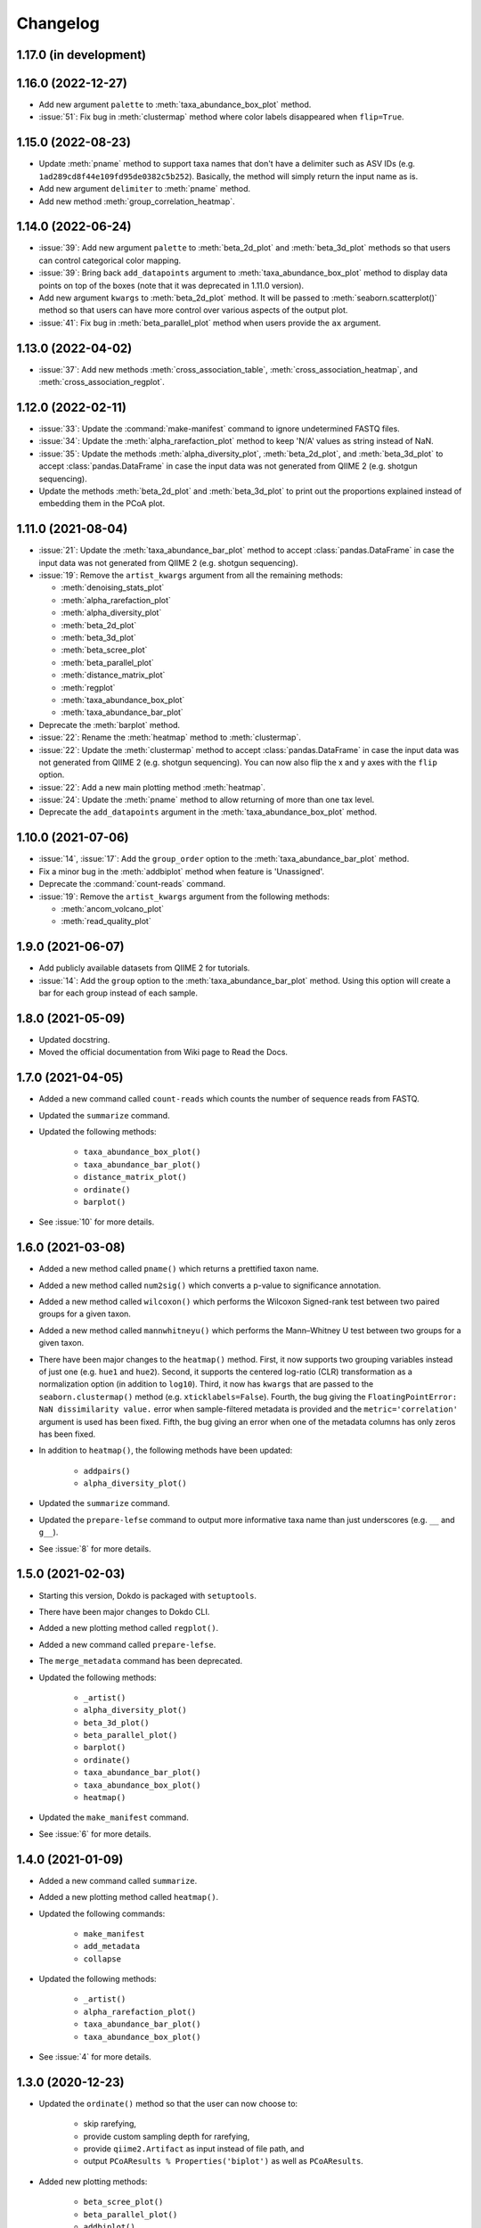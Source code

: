 Changelog
*********

1.17.0 (in development)
-----------------------

1.16.0 (2022-12-27)
-------------------

* Add new argument ``palette`` to :meth:`taxa_abundance_box_plot` method.
* :issue:`51`: Fix bug in :meth:`clustermap` method where color labels disappeared when ``flip=True``.

1.15.0 (2022-08-23)
-------------------

* Update :meth:`pname` method to support taxa names that don't have a delimiter such as ASV IDs (e.g. ``1ad289cd8f44e109fd95de0382c5b252``). Basically, the method will simply return the input name as is.
* Add new argument ``delimiter`` to :meth:`pname` method.
* Add new method :meth:`group_correlation_heatmap`.

1.14.0 (2022-06-24)
-------------------

* :issue:`39`: Add new argument ``palette`` to :meth:`beta_2d_plot` and :meth:`beta_3d_plot` methods so that users can control categorical color mapping.
* :issue:`39`: Bring back ``add_datapoints`` argument to :meth:`taxa_abundance_box_plot` method to display data points on top of the boxes (note that it was deprecated in 1.11.0 version).
* Add new argument ``kwargs`` to :meth:`beta_2d_plot` method. It will be passed to :meth:`seaborn.scatterplot()` method so that users can have more control over various aspects of the output plot.
* :issue:`41`: Fix bug in :meth:`beta_parallel_plot` method when users provide the ``ax`` argument.

1.13.0 (2022-04-02)
-------------------

* :issue:`37`: Add new methods :meth:`cross_association_table`, :meth:`cross_association_heatmap`, and :meth:`cross_association_regplot`.

1.12.0 (2022-02-11)
-------------------

* :issue:`33`: Update the :command:`make-manifest` command to ignore undetermined FASTQ files.
* :issue:`34`: Update the :meth:`alpha_rarefaction_plot` method to keep 'N/A' values as string instead of NaN.
* :issue:`35`: Update the methods :meth:`alpha_diversity_plot`, :meth:`beta_2d_plot`, and :meth:`beta_3d_plot` to accept :class:`pandas.DataFrame` in case the input data was not generated from QIIME 2 (e.g. shotgun sequencing).
* Update the methods :meth:`beta_2d_plot` and :meth:`beta_3d_plot` to print out the proportions explained instead of embedding them in the PCoA plot.

1.11.0 (2021-08-04)
-------------------

* :issue:`21`: Update the :meth:`taxa_abundance_bar_plot` method to accept :class:`pandas.DataFrame` in case the input data was not generated from QIIME 2 (e.g. shotgun sequencing).
* :issue:`19`: Remove the ``artist_kwargs`` argument from all the remaining methods:

  - :meth:`denoising_stats_plot`
  - :meth:`alpha_rarefaction_plot`
  - :meth:`alpha_diversity_plot`
  - :meth:`beta_2d_plot`
  - :meth:`beta_3d_plot`
  - :meth:`beta_scree_plot`
  - :meth:`beta_parallel_plot`
  - :meth:`distance_matrix_plot`
  - :meth:`regplot`
  - :meth:`taxa_abundance_box_plot`
  - :meth:`taxa_abundance_bar_plot`

* Deprecate the :meth:`barplot` method.
* :issue:`22`: Rename the :meth:`heatmap` method to :meth:`clustermap`.
* :issue:`22`: Update the :meth:`clustermap` method to accept :class:`pandas.DataFrame` in case the input data was not generated from QIIME 2 (e.g. shotgun sequencing). You can now also flip the x and y axes with the ``flip`` option.
* :issue:`22`: Add a new main plotting method :meth:`heatmap`.
* :issue:`24`: Update the :meth:`pname` method to allow returning of more than one tax level.
* Deprecate the ``add_datapoints`` argument in the :meth:`taxa_abundance_box_plot` method.

1.10.0 (2021-07-06)
-------------------

* :issue:`14`, :issue:`17`: Add the ``group_order`` option to the :meth:`taxa_abundance_bar_plot` method.
* Fix a minor bug in the :meth:`addbiplot` method when feature is 'Unassigned'.
* Deprecate the :command:`count-reads` command.
* :issue:`19`: Remove the ``artist_kwargs`` argument from the following methods:

  - :meth:`ancom_volcano_plot`
  - :meth:`read_quality_plot`

1.9.0 (2021-06-07)
------------------

* Add publicly available datasets from QIIME 2 for tutorials.
* :issue:`14`: Add the ``group`` option to the :meth:`taxa_abundance_bar_plot` method. Using this option will create a bar for each group instead of each sample.

1.8.0 (2021-05-09)
------------------

* Updated docstring.
* Moved the official documentation from Wiki page to Read the Docs.

1.7.0 (2021-04-05)
------------------

- Added a new command called ``count-reads`` which counts the number of sequence reads from FASTQ.
- Updated the ``summarize`` command.
- Updated the following methods:

    - ``taxa_abundance_box_plot()``
    - ``taxa_abundance_bar_plot()``
    - ``distance_matrix_plot()``
    - ``ordinate()``
    - ``barplot()``

- See :issue:`10` for more details.

1.6.0 (2021-03-08)
------------------

- Added a new method called ``pname()`` which returns a prettified taxon name.
- Added a new method called ``num2sig()`` which converts a p-value to significance annotation.
- Added a new method called ``wilcoxon()`` which performs the Wilcoxon Signed-rank test between two paired groups for a given taxon.
- Added a new method called ``mannwhitneyu()`` which performs the Mann–Whitney U test between two groups for a given taxon.
- There have been major changes to the ``heatmap()`` method. First, it now supports two grouping variables instead of just one (e.g. ``hue1`` and ``hue2``). Second, it supports the centered log-ratio (CLR) transformation as a normalization option (in addition to ``log10``). Third, it now has ``kwargs`` that are passed to the ``seaborn.clustermap()`` method (e.g. ``xticklabels=False``). Fourth, the bug giving the ``FloatingPointError: NaN dissimilarity value.`` error when sample-filtered metadata is provided and the ``metric='correlation'`` argument is used has been fixed. Fifth, the bug giving an error when one of the metadata columns has only zeros has been fixed.
- In addition to ``heatmap()``, the following methods have been updated:

    - ``addpairs()``
    - ``alpha_diversity_plot()``

- Updated the ``summarize`` command.
- Updated the ``prepare-lefse`` command to output more informative taxa name than just underscores (e.g. ``__`` and ``g__``).
- See :issue:`8` for more details.

1.5.0 (2021-02-03)
------------------

- Starting this version, Dokdo is packaged with ``setuptools``.
- There have been major changes to Dokdo CLI.
- Added a new plotting method called ``regplot()``.
- Added a new command called ``prepare-lefse``.
- The ``merge_metadata`` command has been deprecated.
- Updated the following methods:

    - ``_artist()``
    - ``alpha_diversity_plot()``
    - ``beta_3d_plot()``
    - ``beta_parallel_plot()``
    - ``barplot()``
    - ``ordinate()``
    - ``taxa_abundance_bar_plot()``
    - ``taxa_abundance_box_plot()``
    - ``heatmap()``

- Updated the ``make_manifest`` command.
- See :issue:`6` for more details.

1.4.0 (2021-01-09)
------------------

- Added a new command called ``summarize``.
- Added a new plotting method called ``heatmap()``.
- Updated the following commands:

    - ``make_manifest``
    - ``add_metadata``
    - ``collapse``

* Updated the following methods:

    - ``_artist()``
    - ``alpha_rarefaction_plot()``
    - ``taxa_abundance_bar_plot()``
    - ``taxa_abundance_box_plot()``

- See :issue:`4` for more details.

1.3.0 (2020-12-23)
------------------

- Updated the ``ordinate()`` method so that the user can now choose to:

    - skip rarefying,
    - provide custom sampling depth for rarefying,
    - provide ``qiime2.Artifact`` as input instead of file path, and
    - output ``PCoAResults % Properties('biplot')`` as well as ``PCoAResults``.

- Added new plotting methods:

    - ``beta_scree_plot()``
    - ``beta_parallel_plot()``
    - ``addbiplot()``
    - ``barplot()``

- See :issue:`2` for more details.

1.2.0 (2020-12-08)
------------------

- The ``tax2seq`` command has been deprecated.
- Updated the ``_artist()`` method to set the font size of title, labels, etc.
- Added the ``s`` argument to the ``ancom_volcano_plot()`` method for setting marker size.
- Updated the docstring.
- See :issue:`1` for more details.

1.1.0 (2020-11-23)
------------------

- Introduced the ``addpairs()`` method.
- The ``beta_2d_plot_gallery()`` method has been deprecated.
- Made some changes to the following methods:

    - ``ordinate()``
    - ``taxa_abundance_bar_plot()``
    - ``taxa_abundance_box_plot()``
    - ``_artist()``

- Fixed some bugs.
- Made keyword arguments for the ``_artist()`` method more explicit with ``artist_kwargs``.
- Temporary files will be deleted automatically from now on.
- Updated the docstring.
- Plotting methods now accept Artifact and Visualization objects as input.

1.0.0 (2020-11-09)
------------------

- Initial release.
